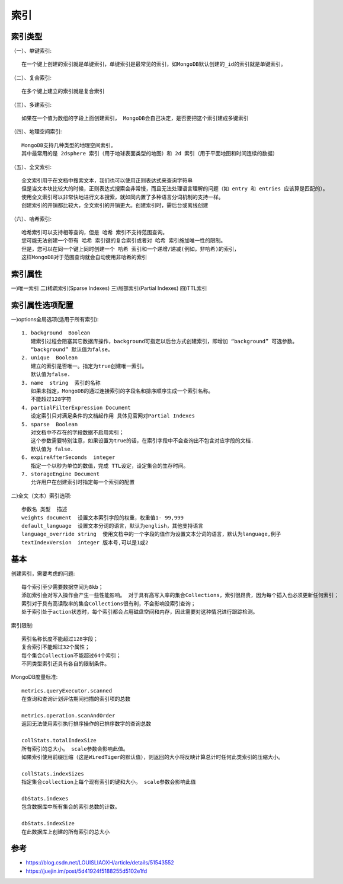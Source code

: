 索引
####

索引类型
========

（一）、单键索引::

    在一个键上创建的索引就是单键索引，单键索引是最常见的索引，如MongoDB默认创建的_id的索引就是单键索引。

（二）、复合索引::

    在多个键上建立的索引就是复合索引

（三）、多建索引::

    如果在一个值为数组的字段上面创建索引， MongoDB会自己决定，是否要把这个索引建成多键索引

（四）、地理空间索引::

    MongoDB支持几种类型的地理空间索引。
    其中最常用的是 2dsphere 索引（用于地球表面类型的地图）和 2d 索引（用于平面地图和时间连续的数据）

（五）、全文索引::

    全文索引用于在文档中搜索文本，我们也可以使用正则表达式来查询字符串
    但是当文本块比较大的时候，正则表达式搜索会非常慢，而且无法处理语言理解的问题（如 entry 和 entries 应该算是匹配的）。
    使用全文索引可以非常快地进行文本搜索，就如同内置了多种语言分词机制的支持一样。
    创建索引的开销都比较大，全文索引的开销更大。创建索引时，需后台或离线创建

（六）、哈希索引::

    哈希索引可以支持相等查询，但是 哈希 索引不支持范围查询。
    您可能无法创建一个带有 哈希 索引键的复合索引或者对 哈希 索引施加唯一性的限制。
    但是，您可以在同一个键上同时创建一个 哈希 索引和一个递增/递减(例如，非哈希)的索引，
    这样MongoDB对于范围查询就会自动使用非哈希的索引

索引属性
========

一)唯一索引
二)稀疏索引(Sparse Indexes)
三)局部索引(Partial Indexes)
四)TTL索引

索引属性选项配置
================

一)options全局选项(适用于所有索引)::

    1. background  Boolean 
       建索引过程会阻塞其它数据库操作，background可指定以后台方式创建索引，即增加 “background” 可选参数。 
       “background” 默认值为false。
    2. unique  Boolean 
       建立的索引是否唯一。指定为true创建唯一索引。
       默认值为false.
    3. name  string  索引的名称
       如果未指定，MongoDB的通过连接索引的字段名和排序顺序生成一个索引名称。
       不能超过128字符
    4. partialFilterExpression Document  
       设定索引只对满足条件的文档起作用 具体见官网对Partial Indexes
    5. sparse  Boolean 
       对文档中不存在的字段数据不启用索引；
       这个参数需要特别注意，如果设置为true的话，在索引字段中不会查询出不包含对应字段的文档.
       默认值为 false.
    6. expireAfterSeconds  integer 
       指定一个以秒为单位的数值，完成 TTL设定，设定集合的生存时间。
    7. storageEngine Document  
       允许用户在创建索引时指定每一个索引的配置

二)全文（文本）索引选项::

    参数名 类型  描述
    weights document  设置文本索引字段的权重，权重值1- 99,999
    default_language  设置文本分词的语言，默认为english，其他支持语言 
    language_override string  使用文档中的一个字段的值作为设置文本分词的语言，默认为language,例子
    textIndexVersion  integer 版本号,可以是1或2

基本
====

创建索引，需要考虑的问题::

    每个索引至少需要数据空间为8kb；
    添加索引会对写入操作会产生一些性能影响。 对于具有高写入率的集合Collections，索引很昂贵，因为每个插入也必须更新任何索引；
    索引对于具有高读取率的集合Collections很有利，不会影响没索引查询；
    处于索引处于action状态时，每个索引都会占用磁盘空间和内存，因此需要对这种情况进行跟踪检测。

索引限制::

    索引名称长度不能超过128字段；
    复合索引不能超过32个属性；
    每个集合Collection不能超过64个索引；
    不同类型索引还具有各自的限制条件。

MongoDB度量标准::

    metrics.queryExecutor.scanned
    在查询和查询计划评估期间扫描的索引项的总数

    metrics.operation.scanAndOrder
    返回无法使用索引执行排序操作的已排序数字的查询总数

    collStats.totalIndexSize
    所有索引的总大小。 scale参数会影响此值。
    如果索引使用前缀压缩（这是WiredTiger的默认值），则返回的大小将反映计算总计时任何此类索引的压缩大小。

    collStats.indexSizes
    指定集合collection上每个现有索引的键和大小。 scale参数会影响此值

    dbStats.indexes
    包含数据库中所有集合的索引总数的计数。

    dbStats.indexSize
    在此数据库上创建的所有索引的总大小




参考
====

* https://blog.csdn.net/LOUISLIAOXH/article/details/51543552
* https://juejin.im/post/5d41924f5188255d5102e1fd



